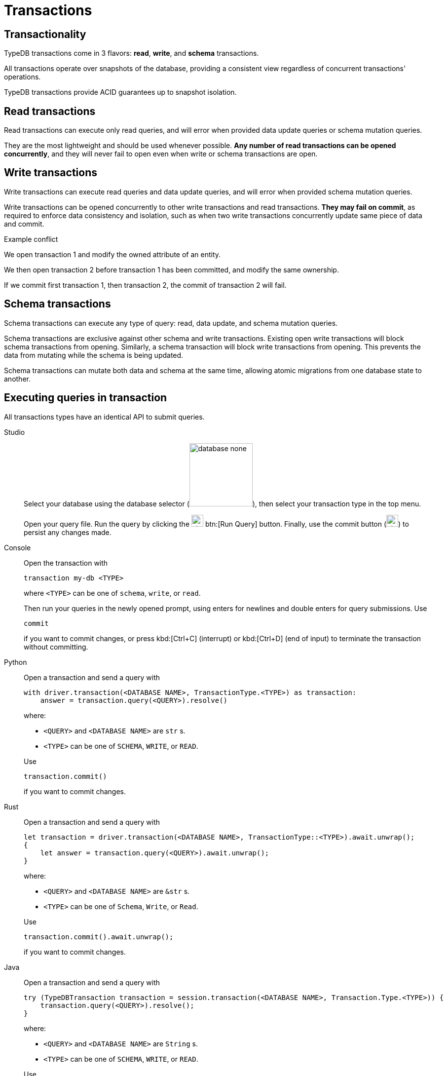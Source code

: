 = Transactions
:page-aliases: {page-version}@home::acid.adoc, {page-version}@manual::connecting/session.adoc, {page-version}@manual::connecting/transaction.adoc

== Transactionality

TypeDB transactions come in 3 flavors: *read*, *write*, and *schema* transactions.

All transactions operate over snapshots of the database, providing a consistent view regardless of concurrent transactions' operations.

TypeDB transactions provide ACID guarantees up to snapshot isolation.

== Read transactions

Read transactions can execute only read queries, and will error when provided data update queries or schema mutation queries.

They are the most lightweight and should be used whenever possible. *Any number of read transactions can be opened concurrently*, and they
will never fail to open even when write or schema transactions are open.

== Write transactions

Write transactions can execute read queries and data update queries, and will error when provided schema mutation queries.

Write transactions can be opened concurrently to other write transactions and read transactions. *They may fail on commit*, as required to
enforce data consistency and isolation, such as when two write transactions concurrently update same piece of data and commit.

.Example conflict
[caption=""]
====
We open transaction 1 and modify the owned attribute of an entity.

We then open transaction 2 before transaction 1 has been committed, and modify the same ownership.

If we commit first transaction 1, then transaction 2, the commit of transaction 2 will fail.
====

== Schema transactions

Schema transactions can execute any type of query: read, data update, and schema mutation queries.

Schema transactions are exclusive against other schema and write transactions.
Existing open write transactions will block schema transactions from opening.
Similarly, a schema transaction will block write transactions from opening.
This prevents the data from mutating while the schema is being updated.

Schema transactions can mutate both data and schema at the same time, allowing atomic migrations from one database state to another.

== Executing queries in transaction

All transactions types have an identical API to submit queries.

[tabs]
====
Studio::
+
--
Select your database using the database selector (image:{page-component-version}@home::studio-icons/database-none.png[width=128]), then
select your transaction type in the top menu.

Open your query file.
Run the query by clicking the image:{page-version}@home::studio-icons/svg/studio_run.svg[width=24] btn:[Run Query] button.
Finally, use the commit button (image:{page-version}@home::studio-icons/svg/studio_check.svg[width=24]) to persist any changes made.
--

Console::
+
--
Open the transaction with

----
transaction my-db <TYPE>
----

where `<TYPE>` can be one of `schema`, `write`, or `read`.

Then run your queries in the newly opened prompt, using enters for newlines and double enters for query submissions.
Use

----
commit
----

if you want to commit changes, or press kbd:[Ctrl+C] (interrupt) or kbd:[Ctrl+D] (end of input) to terminate the transaction without
committing.
--

Python::
+
--
Open a transaction and send a query with

[,python,indent=0]
----
with driver.transaction(<DATABASE NAME>, TransactionType.<TYPE>) as transaction:
    answer = transaction.query(<QUERY>).resolve()
----

where:

- `<QUERY>` and `<DATABASE NAME>` are `str` s.
- `<TYPE>` can be one of `SCHEMA`, `WRITE`, or `READ`.

Use

[,python,indent=0]
----
transaction.commit()
----

if you want to commit changes.
--

Rust::
+
--
Open a transaction and send a query with

[,rust,indent=0]
----
let transaction = driver.transaction(<DATABASE NAME>, TransactionType::<TYPE>).await.unwrap();
{
    let answer = transaction.query(<QUERY>).await.unwrap();
}
----

where:

- `<QUERY>` and `<DATABASE NAME>` are `&str` s.
- `<TYPE>` can be one of `Schema`, `Write`, or `Read`.

Use

[,rust,indent=0]
----
    transaction.commit().await.unwrap();
----

if you want to commit changes.
--

Java::
+
--
Open a transaction and send a query with

[,java,indent=0]
----
 try (TypeDBTransaction transaction = session.transaction(<DATABASE NAME>, Transaction.Type.<TYPE>)) {
     transaction.query(<QUERY>).resolve();
 }
----

where:

- `<QUERY>` and `<DATABASE NAME>` are `String` s.
- `<TYPE>` can be one of `SCHEMA`, `WRITE`, or `READ`.

Use

[,java,indent=0]
----
transaction.commit();
----

if you want to commit changes.
--
====
